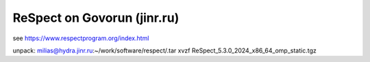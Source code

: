 ============================
ReSpect on Govorun (jinr.ru)
============================

see https://www.respectprogram.org/index.html

unpack:
milias@hydra.jinr.ru:~/work/software/respect/.tar xvzf ReSpect_5.3.0_2024_x86_64_omp_static.tgz




